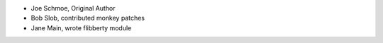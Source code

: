 - Joe Schmoe, Original Author
- Bob Slob, contributed monkey patches
- Jane Main, wrote flibberty module
